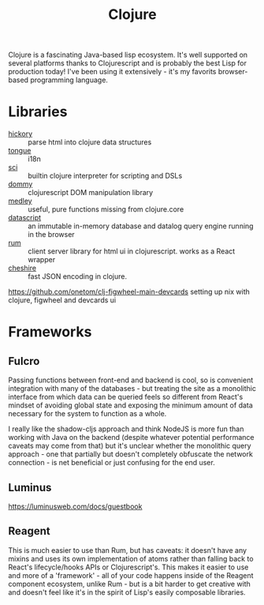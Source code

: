 #+TITLE: Clojure

Clojure is a fascinating Java-based lisp ecosystem. It's well supported on several platforms thanks to Clojurescript and is probably the best Lisp for production today! I've been using it extensively - it's my favorits browser-based programming language.

* Libraries
- [[https://github.com/davidsantiago/hickory][hickory]] :: parse html into clojure data structures
- [[https://github.com/tonsky/tongue][tongue]] :: i18n
- [[https://github.com/borkdude/sci][sci]] :: builtin clojure interpreter for scripting and DSLs
- [[https://github.com/plumatic/dommy][dommy]] :: clojurescript DOM manipulation library
- [[https://github.com/weavejester/medley][medley]] :: useful, pure functions missing from clojure.core
- [[https://github.com/tonsky/datascript][datascript]] :: an immutable in-memory database and datalog query engine running in the browser
- [[https://github.com/tonsky/rum][rum]] :: client server library for html ui in clojurescript. works as a React wrapper
- [[https://github.com/dakrone/cheshire][cheshire]] :: fast JSON encoding in clojure.
https://github.com/onetom/clj-figwheel-main-devcards setting up nix with clojure, figwheel and devcards ui

* Frameworks
** Fulcro
Passing functions between front-end and backend is cool, so is convenient integration with many of the databases - but treating the site as a monolithic interface from which data can be queried feels so different from React's mindset of avoiding global state and exposing the minimum amount of data necessary for the system to function as a whole.

I really like the shadow-cljs approach and think NodeJS is more fun than working with Java on the backend (despite whatever potential performance caveats may come from that) but it's unclear whether the monolithic query approach - one that partially but doesn't completely obfuscate the network connection - is net beneficial or just confusing for the end user.
** Luminus
https://luminusweb.com/docs/guestbook
** Reagent
This is much easier to use than Rum, but has caveats: it doesn't have any mixins and uses its own implementation of atoms rather than falling back to React's lifecycle/hooks APIs or Clojurescript's. This makes it easier to use and more of a 'framework' - all of your code happens inside of the Reagent component ecosystem, unlike Rum - but is a bit harder to get creative with and doesn't feel like it's in the spirit of Lisp's easily composable libraries.
